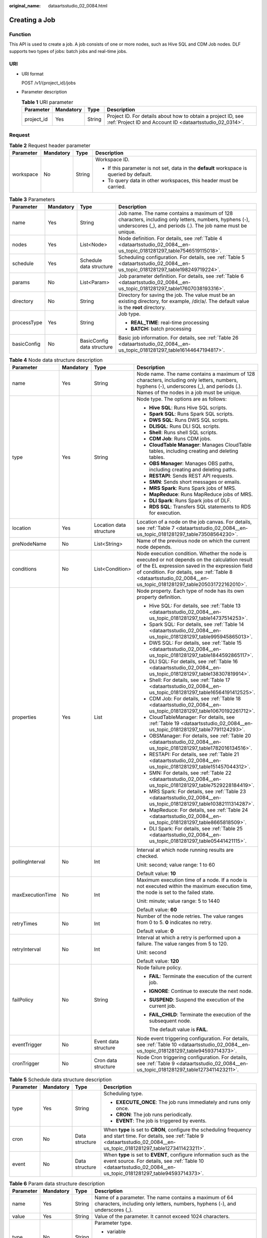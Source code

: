 :original_name: dataartsstudio_02_0084.html

.. _dataartsstudio_02_0084:

Creating a Job
==============

Function
--------

This API is used to create a job. A job consists of one or more nodes, such as Hive SQL and CDM Job nodes. DLF supports two types of jobs: batch jobs and real-time jobs.

URI
---

-  URI format

   POST /v1/{project_id}/jobs

-  Parameter description

   .. table:: **Table 1** URI parameter

      +------------+-----------+--------+--------------------------------------------------------------------------------------------------------------------------+
      | Parameter  | Mandatory | Type   | Description                                                                                                              |
      +============+===========+========+==========================================================================================================================+
      | project_id | Yes       | String | Project ID. For details about how to obtain a project ID, see :ref:`Project ID and Account ID <dataartsstudio_02_0314>`. |
      +------------+-----------+--------+--------------------------------------------------------------------------------------------------------------------------+

.. _dataartsstudio_02_0084__en-us_topic_0181281297_section10789431145710:

Request
-------

.. table:: **Table 2** Request header parameter

   +-----------------+-----------------+-----------------+-------------------------------------------------------------------------------------------+
   | Parameter       | Mandatory       | Type            | Description                                                                               |
   +=================+=================+=================+===========================================================================================+
   | workspace       | No              | String          | Workspace ID.                                                                             |
   |                 |                 |                 |                                                                                           |
   |                 |                 |                 | -  If this parameter is not set, data in the **default** workspace is queried by default. |
   |                 |                 |                 | -  To query data in other workspaces, this header must be carried.                        |
   +-----------------+-----------------+-----------------+-------------------------------------------------------------------------------------------+

.. table:: **Table 3** Parameters

   +-----------------+-----------------+----------------------------+-----------------------------------------------------------------------------------------------------------------------------------------------------------------------+
   | Parameter       | Mandatory       | Type                       | Description                                                                                                                                                           |
   +=================+=================+============================+=======================================================================================================================================================================+
   | name            | Yes             | String                     | Job name. The name contains a maximum of 128 characters, including only letters, numbers, hyphens (-), underscores (_), and periods (.). The job name must be unique. |
   +-----------------+-----------------+----------------------------+-----------------------------------------------------------------------------------------------------------------------------------------------------------------------+
   | nodes           | Yes             | List<Node>                 | Node definition. For details, see :ref:`Table 4 <dataartsstudio_02_0084__en-us_topic_0181281297_table7546519115018>`.                                                 |
   +-----------------+-----------------+----------------------------+-----------------------------------------------------------------------------------------------------------------------------------------------------------------------+
   | schedule        | Yes             | Schedule data structure    | Scheduling configuration. For details, see :ref:`Table 5 <dataartsstudio_02_0084__en-us_topic_0181281297_table198249719224>`.                                         |
   +-----------------+-----------------+----------------------------+-----------------------------------------------------------------------------------------------------------------------------------------------------------------------+
   | params          | No              | List<Param>                | Job parameter definition. For details, see :ref:`Table 6 <dataartsstudio_02_0084__en-us_topic_0181281297_table17607038193316>`.                                       |
   +-----------------+-----------------+----------------------------+-----------------------------------------------------------------------------------------------------------------------------------------------------------------------+
   | directory       | No              | String                     | Directory for saving the job. The value must be an existing directory, for example, /dir/a/. The default value is the **root** directory.                             |
   +-----------------+-----------------+----------------------------+-----------------------------------------------------------------------------------------------------------------------------------------------------------------------+
   | processType     | Yes             | String                     | Job type.                                                                                                                                                             |
   |                 |                 |                            |                                                                                                                                                                       |
   |                 |                 |                            | -  **REAL_TIME**: real-time processing                                                                                                                                |
   |                 |                 |                            | -  **BATCH:** batch processing                                                                                                                                        |
   +-----------------+-----------------+----------------------------+-----------------------------------------------------------------------------------------------------------------------------------------------------------------------+
   | basicConfig     | No              | BasicConfig data structure | Basic job information. For details, see :ref:`Table 26 <dataartsstudio_02_0084__en-us_topic_0181281297_table16144647194817>`.                                         |
   +-----------------+-----------------+----------------------------+-----------------------------------------------------------------------------------------------------------------------------------------------------------------------+

.. _dataartsstudio_02_0084__en-us_topic_0181281297_table7546519115018:

.. table:: **Table 4** Node data structure description

   +------------------+-----------------+-------------------------+-------------------------------------------------------------------------------------------------------------------------------------------------------------------------------------------------------------------------------------------------------------------------+
   | Parameter        | Mandatory       | Type                    | Description                                                                                                                                                                                                                                                             |
   +==================+=================+=========================+=========================================================================================================================================================================================================================================================================+
   | name             | Yes             | String                  | Node name. The name contains a maximum of 128 characters, including only letters, numbers, hyphens (-), underscores (_), and periods (.). Names of the nodes in a job must be unique.                                                                                   |
   +------------------+-----------------+-------------------------+-------------------------------------------------------------------------------------------------------------------------------------------------------------------------------------------------------------------------------------------------------------------------+
   | type             | Yes             | String                  | Node type. The options are as follows:                                                                                                                                                                                                                                  |
   |                  |                 |                         |                                                                                                                                                                                                                                                                         |
   |                  |                 |                         | -  **Hive SQL**: Runs Hive SQL scripts.                                                                                                                                                                                                                                 |
   |                  |                 |                         | -  **Spark SQL**: Runs Spark SQL scripts.                                                                                                                                                                                                                               |
   |                  |                 |                         | -  **DWS SQL**: Runs DWS SQL scripts.                                                                                                                                                                                                                                   |
   |                  |                 |                         | -  **DLISQL**: Runs DLI SQL scripts.                                                                                                                                                                                                                                    |
   |                  |                 |                         | -  **Shell**: Runs shell SQL scripts.                                                                                                                                                                                                                                   |
   |                  |                 |                         | -  **CDM Job**: Runs CDM jobs.                                                                                                                                                                                                                                          |
   |                  |                 |                         | -  **CloudTable Manager**: Manages CloudTable tables, including creating and deleting tables.                                                                                                                                                                           |
   |                  |                 |                         | -  **OBS Manager**: Manages OBS paths, including creating and deleting paths.                                                                                                                                                                                           |
   |                  |                 |                         | -  **RESTAPI**: Sends REST API requests.                                                                                                                                                                                                                                |
   |                  |                 |                         | -  **SMN**: Sends short messages or emails.                                                                                                                                                                                                                             |
   |                  |                 |                         | -  **MRS Spark**: Runs Spark jobs of MRS.                                                                                                                                                                                                                               |
   |                  |                 |                         | -  **MapReduce**: Runs MapReduce jobs of MRS.                                                                                                                                                                                                                           |
   |                  |                 |                         | -  **DLI Spark**: Runs Spark jobs of DLF.                                                                                                                                                                                                                               |
   |                  |                 |                         | -  **RDS SQL**: Transfers SQL statements to RDS for execution.                                                                                                                                                                                                          |
   +------------------+-----------------+-------------------------+-------------------------------------------------------------------------------------------------------------------------------------------------------------------------------------------------------------------------------------------------------------------------+
   | location         | Yes             | Location data structure | Location of a node on the job canvas. For details, see :ref:`Table 7 <dataartsstudio_02_0084__en-us_topic_0181281297_table73508564230>`.                                                                                                                                |
   +------------------+-----------------+-------------------------+-------------------------------------------------------------------------------------------------------------------------------------------------------------------------------------------------------------------------------------------------------------------------+
   | preNodeName      | No              | List<String>            | Name of the previous node on which the current node depends.                                                                                                                                                                                                            |
   +------------------+-----------------+-------------------------+-------------------------------------------------------------------------------------------------------------------------------------------------------------------------------------------------------------------------------------------------------------------------+
   | conditions       | No              | List<Condition>         | Node execution condition. Whether the node is executed or not depends on the calculation result of the EL expression saved in the expression field of condition. For details, see :ref:`Table 8 <dataartsstudio_02_0084__en-us_topic_0181281297_table205031722162010>`. |
   +------------------+-----------------+-------------------------+-------------------------------------------------------------------------------------------------------------------------------------------------------------------------------------------------------------------------------------------------------------------------+
   | properties       | Yes             | List                    | Node property. Each type of node has its own property definition.                                                                                                                                                                                                       |
   |                  |                 |                         |                                                                                                                                                                                                                                                                         |
   |                  |                 |                         | -  Hive SQL: For details, see :ref:`Table 13 <dataartsstudio_02_0084__en-us_topic_0181281297_table14737514253>`.                                                                                                                                                        |
   |                  |                 |                         | -  Spark SQL: For details, see :ref:`Table 14 <dataartsstudio_02_0084__en-us_topic_0181281297_table995945865013>`.                                                                                                                                                      |
   |                  |                 |                         | -  DWS SQL: For details, see :ref:`Table 15 <dataartsstudio_02_0084__en-us_topic_0181281297_table1844592865117>`.                                                                                                                                                       |
   |                  |                 |                         | -  DLI SQL: For details, see :ref:`Table 16 <dataartsstudio_02_0084__en-us_topic_0181281297_table138307819914>`.                                                                                                                                                        |
   |                  |                 |                         | -  Shell: For details, see :ref:`Table 17 <dataartsstudio_02_0084__en-us_topic_0181281297_table16564191412525>`.                                                                                                                                                        |
   |                  |                 |                         | -  CDM Job: For details, see :ref:`Table 18 <dataartsstudio_02_0084__en-us_topic_0181281297_table10670192261712>`.                                                                                                                                                      |
   |                  |                 |                         | -  CloudTableManager: For details, see :ref:`Table 19 <dataartsstudio_02_0084__en-us_topic_0181281297_table7791124293>`.                                                                                                                                                |
   |                  |                 |                         | -  OBSManager: For details, see :ref:`Table 20 <dataartsstudio_02_0084__en-us_topic_0181281297_table1782016134516>`.                                                                                                                                                    |
   |                  |                 |                         | -  RESTAPI: For details, see :ref:`Table 21 <dataartsstudio_02_0084__en-us_topic_0181281297_table151457044312>`.                                                                                                                                                        |
   |                  |                 |                         | -  SMN: For details, see :ref:`Table 22 <dataartsstudio_02_0084__en-us_topic_0181281297_table7529228184419>`.                                                                                                                                                           |
   |                  |                 |                         | -  MRS Spark: For details, see :ref:`Table 23 <dataartsstudio_02_0084__en-us_topic_0181281297_table10382111314287>`.                                                                                                                                                    |
   |                  |                 |                         | -  MapReduce: For details, see :ref:`Table 24 <dataartsstudio_02_0084__en-us_topic_0181281297_table8665818509>`.                                                                                                                                                        |
   |                  |                 |                         | -  DLI Spark: For details, see :ref:`Table 25 <dataartsstudio_02_0084__en-us_topic_0181281297_table05441421115>`.                                                                                                                                                       |
   +------------------+-----------------+-------------------------+-------------------------------------------------------------------------------------------------------------------------------------------------------------------------------------------------------------------------------------------------------------------------+
   | pollingInterval  | No              | Int                     | Interval at which node running results are checked.                                                                                                                                                                                                                     |
   |                  |                 |                         |                                                                                                                                                                                                                                                                         |
   |                  |                 |                         | Unit: second; value range: 1 to 60                                                                                                                                                                                                                                      |
   |                  |                 |                         |                                                                                                                                                                                                                                                                         |
   |                  |                 |                         | Default value: **10**                                                                                                                                                                                                                                                   |
   +------------------+-----------------+-------------------------+-------------------------------------------------------------------------------------------------------------------------------------------------------------------------------------------------------------------------------------------------------------------------+
   | maxExecutionTime | No              | Int                     | Maximum execution time of a node. If a node is not executed within the maximum execution time, the node is set to the failed state.                                                                                                                                     |
   |                  |                 |                         |                                                                                                                                                                                                                                                                         |
   |                  |                 |                         | Unit: minute; value range: 5 to 1440                                                                                                                                                                                                                                    |
   |                  |                 |                         |                                                                                                                                                                                                                                                                         |
   |                  |                 |                         | Default value: **60**                                                                                                                                                                                                                                                   |
   +------------------+-----------------+-------------------------+-------------------------------------------------------------------------------------------------------------------------------------------------------------------------------------------------------------------------------------------------------------------------+
   | retryTimes       | No              | Int                     | Number of the node retries. The value ranges from 0 to 5. **0** indicates no retry.                                                                                                                                                                                     |
   |                  |                 |                         |                                                                                                                                                                                                                                                                         |
   |                  |                 |                         | Default value: **0**                                                                                                                                                                                                                                                    |
   +------------------+-----------------+-------------------------+-------------------------------------------------------------------------------------------------------------------------------------------------------------------------------------------------------------------------------------------------------------------------+
   | retryInterval    | No              | Int                     | Interval at which a retry is performed upon a failure. The value ranges from 5 to 120.                                                                                                                                                                                  |
   |                  |                 |                         |                                                                                                                                                                                                                                                                         |
   |                  |                 |                         | Unit: second                                                                                                                                                                                                                                                            |
   |                  |                 |                         |                                                                                                                                                                                                                                                                         |
   |                  |                 |                         | Default value: **120**                                                                                                                                                                                                                                                  |
   +------------------+-----------------+-------------------------+-------------------------------------------------------------------------------------------------------------------------------------------------------------------------------------------------------------------------------------------------------------------------+
   | failPolicy       | No              | String                  | Node failure policy.                                                                                                                                                                                                                                                    |
   |                  |                 |                         |                                                                                                                                                                                                                                                                         |
   |                  |                 |                         | -  **FAIL**: Terminate the execution of the current job.                                                                                                                                                                                                                |
   |                  |                 |                         |                                                                                                                                                                                                                                                                         |
   |                  |                 |                         | -  **IGNORE**: Continue to execute the next node.                                                                                                                                                                                                                       |
   |                  |                 |                         |                                                                                                                                                                                                                                                                         |
   |                  |                 |                         | -  **SUSPEND**: Suspend the execution of the current job.                                                                                                                                                                                                               |
   |                  |                 |                         |                                                                                                                                                                                                                                                                         |
   |                  |                 |                         | -  **FAIL_CHILD**: Terminate the execution of the subsequent node.                                                                                                                                                                                                      |
   |                  |                 |                         |                                                                                                                                                                                                                                                                         |
   |                  |                 |                         |    The default value is **FAIL**.                                                                                                                                                                                                                                       |
   +------------------+-----------------+-------------------------+-------------------------------------------------------------------------------------------------------------------------------------------------------------------------------------------------------------------------------------------------------------------------+
   | eventTrigger     | No              | Event data structure    | Node event triggering configuration. For details, see :ref:`Table 10 <dataartsstudio_02_0084__en-us_topic_0181281297_table94593714373>`.                                                                                                                                |
   +------------------+-----------------+-------------------------+-------------------------------------------------------------------------------------------------------------------------------------------------------------------------------------------------------------------------------------------------------------------------+
   | cronTrigger      | No              | Cron data structure     | Node Cron triggering configuration. For details, see :ref:`Table 9 <dataartsstudio_02_0084__en-us_topic_0181281297_table1273411423211>`.                                                                                                                                |
   +------------------+-----------------+-------------------------+-------------------------------------------------------------------------------------------------------------------------------------------------------------------------------------------------------------------------------------------------------------------------+

.. _dataartsstudio_02_0084__en-us_topic_0181281297_table198249719224:

.. table:: **Table 5** Schedule data structure description

   +-----------------+-----------------+-----------------+-------------------------------------------------------------------------------------------------------------------------------------------------------------------------------------------+
   | Parameter       | Mandatory       | Type            | Description                                                                                                                                                                               |
   +=================+=================+=================+===========================================================================================================================================================================================+
   | type            | Yes             | String          | Scheduling type.                                                                                                                                                                          |
   |                 |                 |                 |                                                                                                                                                                                           |
   |                 |                 |                 | -  **EXECUTE_ONCE**: The job runs immediately and runs only once.                                                                                                                         |
   |                 |                 |                 | -  **CRON**: The job runs periodically.                                                                                                                                                   |
   |                 |                 |                 | -  **EVENT**: The job is triggered by events.                                                                                                                                             |
   +-----------------+-----------------+-----------------+-------------------------------------------------------------------------------------------------------------------------------------------------------------------------------------------+
   | cron            | No              | Data structure  | When **type** is set to **CRON**, configure the scheduling frequency and start time. For details, see :ref:`Table 9 <dataartsstudio_02_0084__en-us_topic_0181281297_table1273411423211>`. |
   +-----------------+-----------------+-----------------+-------------------------------------------------------------------------------------------------------------------------------------------------------------------------------------------+
   | event           | No              | Data structure  | When **type** is set to **EVENT**, configure information such as the event source. For details, see :ref:`Table 10 <dataartsstudio_02_0084__en-us_topic_0181281297_table94593714373>`.    |
   +-----------------+-----------------+-----------------+-------------------------------------------------------------------------------------------------------------------------------------------------------------------------------------------+

.. _dataartsstudio_02_0084__en-us_topic_0181281297_table17607038193316:

.. table:: **Table 6** Param data structure description

   +-----------------+-----------------+-----------------+---------------------------------------------------------------------------------------------------------------------------------------+
   | Parameter       | Mandatory       | Type            | Description                                                                                                                           |
   +=================+=================+=================+=======================================================================================================================================+
   | name            | Yes             | String          | Name of a parameter. The name contains a maximum of 64 characters, including only letters, numbers, hyphens (-), and underscores (_). |
   +-----------------+-----------------+-----------------+---------------------------------------------------------------------------------------------------------------------------------------+
   | value           | Yes             | String          | Value of the parameter. It cannot exceed 1024 characters.                                                                             |
   +-----------------+-----------------+-----------------+---------------------------------------------------------------------------------------------------------------------------------------+
   | type            | No              | String          | Parameter type.                                                                                                                       |
   |                 |                 |                 |                                                                                                                                       |
   |                 |                 |                 | -  variable                                                                                                                           |
   |                 |                 |                 |                                                                                                                                       |
   |                 |                 |                 | -  constants                                                                                                                          |
   |                 |                 |                 |                                                                                                                                       |
   |                 |                 |                 |    Default value: **variable**                                                                                                        |
   +-----------------+-----------------+-----------------+---------------------------------------------------------------------------------------------------------------------------------------+

.. _dataartsstudio_02_0084__en-us_topic_0181281297_table73508564230:

.. table:: **Table 7** Location data structure description

   +-----------+-----------+------+----------------------------------------------------------------+
   | Parameter | Mandatory | Type | Description                                                    |
   +===========+===========+======+================================================================+
   | x         | Yes       | Int  | Position of the node on the horizontal axis of the job canvas. |
   +-----------+-----------+------+----------------------------------------------------------------+
   | y         | Yes       | Int  | Position of the node on the vertical axis of the job canvas.   |
   +-----------+-----------+------+----------------------------------------------------------------+

.. _dataartsstudio_02_0084__en-us_topic_0181281297_table205031722162010:

.. table:: **Table 8** condition data structure description

   +-------------+-----------+--------+-----------------------------------------------------------------------------------------------+
   | Parameter   | Mandatory | Type   | Description                                                                                   |
   +=============+===========+========+===============================================================================================+
   | preNodeName | Yes       | String | Name of the previous node on which the current node depends.                                  |
   +-------------+-----------+--------+-----------------------------------------------------------------------------------------------+
   | expression  | Yes       | String | EL expression. If the calculation result of the EL expression is true, this node is executed. |
   +-------------+-----------+--------+-----------------------------------------------------------------------------------------------+

.. _dataartsstudio_02_0084__en-us_topic_0181281297_table1273411423211:

.. table:: **Table 9** Cron data structure description

   +--------------------+-----------------+---------------------------+---------------------------------------------------------------------------------------------------------------------------------------------------------------------------------------------------------------------------------------------------------------------------------------------------------------------------+
   | Parameter          | Mandatory       | Type                      | Description                                                                                                                                                                                                                                                                                                               |
   +====================+=================+===========================+===========================================================================================================================================================================================================================================================================================================================+
   | startTime          | Yes             | String                    | Scheduling start time in the format of yyyy-MM-dd'T'HH:mm:ssZ, which is an ISO 8601 time format. For example, 2018-10-22T23:59:59+08, which indicates that a job starts to be scheduled at 23:59:59 on October 22nd, 2018.                                                                                                |
   +--------------------+-----------------+---------------------------+---------------------------------------------------------------------------------------------------------------------------------------------------------------------------------------------------------------------------------------------------------------------------------------------------------------------------+
   | endTime            | No              | String                    | Scheduling end time in the format of yyyy-MM-dd'T'HH:mm:ssZ, which is an ISO 8601 time format. For example, 2018-10-22T23:59:59+08, which indicates that a job stops to be scheduled at 23:59:59 on October 22nd, 2018. If the end time is not set, the job will continuously be executed based on the scheduling period. |
   +--------------------+-----------------+---------------------------+---------------------------------------------------------------------------------------------------------------------------------------------------------------------------------------------------------------------------------------------------------------------------------------------------------------------------+
   | expression         | Yes             | String                    | Cron expression in the format of <second><minute><hour><day><month><week>. For details about the value input in each field, see :ref:`Table 11 <dataartsstudio_02_0084__en-us_topic_0181281297_table025633544816>`.                                                                                                       |
   +--------------------+-----------------+---------------------------+---------------------------------------------------------------------------------------------------------------------------------------------------------------------------------------------------------------------------------------------------------------------------------------------------------------------------+
   | expressionTimeZone | No              | String                    | Time zone corresponding to the Cron expression, for example, GMT+8.                                                                                                                                                                                                                                                       |
   |                    |                 |                           |                                                                                                                                                                                                                                                                                                                           |
   |                    |                 |                           | Default value: time zone where DataArts Studio is located                                                                                                                                                                                                                                                                 |
   +--------------------+-----------------+---------------------------+---------------------------------------------------------------------------------------------------------------------------------------------------------------------------------------------------------------------------------------------------------------------------------------------------------------------------+
   | dependPrePeriod    | No              | Boolean                   | Indicates whether to depend on the execution result of the current job's dependent job in the previous scheduling period.                                                                                                                                                                                                 |
   |                    |                 |                           |                                                                                                                                                                                                                                                                                                                           |
   |                    |                 |                           | Default value: false                                                                                                                                                                                                                                                                                                      |
   +--------------------+-----------------+---------------------------+---------------------------------------------------------------------------------------------------------------------------------------------------------------------------------------------------------------------------------------------------------------------------------------------------------------------------+
   | dependJobs         | No              | DependJobs data structure | Job dependency configuration. For details, see :ref:`Table 12 <dataartsstudio_02_0084__en-us_topic_0181281297_table10750194763920>`.                                                                                                                                                                                      |
   +--------------------+-----------------+---------------------------+---------------------------------------------------------------------------------------------------------------------------------------------------------------------------------------------------------------------------------------------------------------------------------------------------------------------------+

.. _dataartsstudio_02_0084__en-us_topic_0181281297_table94593714373:

.. table:: **Table 10** Event data structure description

   +-----------------+-----------------+-----------------+--------------------------------------------------------------------+
   | Parameter       | Mandatory       | Type            | Description                                                        |
   +=================+=================+=================+====================================================================+
   | failPolicy      | No              | String          | Job failure policy.                                                |
   |                 |                 |                 |                                                                    |
   |                 |                 |                 | -  **SUSPEND**: Suspend the event.                                 |
   |                 |                 |                 | -  **IGNORE**: Ignore the failure and process with the next event. |
   |                 |                 |                 |                                                                    |
   |                 |                 |                 | Default value: **SUSPEND**                                         |
   +-----------------+-----------------+-----------------+--------------------------------------------------------------------+
   | concurrent      | No              | int             | Number of the concurrently scheduled jobs.                         |
   |                 |                 |                 |                                                                    |
   |                 |                 |                 | Value range: 1 to 128                                              |
   |                 |                 |                 |                                                                    |
   |                 |                 |                 | Default value: **1**                                               |
   +-----------------+-----------------+-----------------+--------------------------------------------------------------------+
   | readPolicy      | No              | String          | Access policy.                                                     |
   |                 |                 |                 |                                                                    |
   |                 |                 |                 | -  **LAST**: Access data from the last location.                   |
   |                 |                 |                 | -  **NEW**: Access data from a new location.                       |
   |                 |                 |                 |                                                                    |
   |                 |                 |                 | Default value: **LAST**                                            |
   +-----------------+-----------------+-----------------+--------------------------------------------------------------------+

.. _dataartsstudio_02_0084__en-us_topic_0181281297_table025633544816:

.. table:: **Table 11** Values in the Cron expression fields

   +--------+-------------+---------------------------+-------------------------------------------------+
   | Field  | Value Range | Allowed Special Character | Description                                     |
   +========+=============+===========================+=================================================+
   | Second | 0-59        | , - \* /                  | In the current version, only **0** is allowed.  |
   +--------+-------------+---------------------------+-------------------------------------------------+
   | Minute | 0-59        | , - \* /                  | ``-``                                           |
   +--------+-------------+---------------------------+-------------------------------------------------+
   | Hour   | 0-23        | , - \* /                  | ``-``                                           |
   +--------+-------------+---------------------------+-------------------------------------------------+
   | Day    | 1-31        | , - \* ? / L W C          | ``-``                                           |
   +--------+-------------+---------------------------+-------------------------------------------------+
   | Month  | 1-12        | , - \* /                  | In the current version, only **\*** is allowed. |
   +--------+-------------+---------------------------+-------------------------------------------------+
   | Week   | 1-7         | , - \* ? / L C #          | Starting from Sunday.                           |
   +--------+-------------+---------------------------+-------------------------------------------------+

.. _dataartsstudio_02_0084__en-us_topic_0181281297_table10750194763920:

.. table:: **Table 12** DependJobs data structure description

   +------------------+-----------------+-----------------+-------------------------------------------------------------------------------------------------------------------------------+
   | Parameter        | Mandatory       | Type            | Description                                                                                                                   |
   +==================+=================+=================+===============================================================================================================================+
   | jobs             | Yes             | List<String>    | A list of dependent jobs. Only the existing jobs can be depended on.                                                          |
   +------------------+-----------------+-----------------+-------------------------------------------------------------------------------------------------------------------------------+
   | dependPeriod     | No              | String          | Dependency period.                                                                                                            |
   |                  |                 |                 |                                                                                                                               |
   |                  |                 |                 | -  **SAME_PERIOD**: To run a job or not depends on the execution result of its depended job in the current scheduling period. |
   |                  |                 |                 | -  **PRE_PERIOD**: To run a job or not depends on the execution result of its depended job in the previous scheduling period. |
   |                  |                 |                 |                                                                                                                               |
   |                  |                 |                 | Default value: SAME_PERIOD                                                                                                    |
   +------------------+-----------------+-----------------+-------------------------------------------------------------------------------------------------------------------------------+
   | dependFailPolicy | No              | String          | Dependency job failure policy.                                                                                                |
   |                  |                 |                 |                                                                                                                               |
   |                  |                 |                 | -  **FAIL**: Stop the job and set the job to the failed state.                                                                |
   |                  |                 |                 | -  **IGNORE**: Continue to run the job.                                                                                       |
   |                  |                 |                 | -  **SUSPEND**: Suspend the job.                                                                                              |
   |                  |                 |                 |                                                                                                                               |
   |                  |                 |                 | Default value: **FAIL**                                                                                                       |
   +------------------+-----------------+-----------------+-------------------------------------------------------------------------------------------------------------------------------+

.. _dataartsstudio_02_0084__en-us_topic_0181281297_table14737514253:

.. table:: **Table 13** Parameters of the Hive SQL node

   +-----------------+-----------------+-----------------+-----------------------------------------------------------------------------------------------------------------------------------------------+
   | Parameter       | Mandatory       | Type            | Description                                                                                                                                   |
   +=================+=================+=================+===============================================================================================================================================+
   | scriptName      | Yes             | String          | Script name.                                                                                                                                  |
   +-----------------+-----------------+-----------------+-----------------------------------------------------------------------------------------------------------------------------------------------+
   | database        | No              | String          | Database name.                                                                                                                                |
   |                 |                 |                 |                                                                                                                                               |
   |                 |                 |                 | Database in the MRS Hive. The default value is **default**.                                                                                   |
   +-----------------+-----------------+-----------------+-----------------------------------------------------------------------------------------------------------------------------------------------+
   | connectionName  | No              | String          | Name of a connection.                                                                                                                         |
   +-----------------+-----------------+-----------------+-----------------------------------------------------------------------------------------------------------------------------------------------+
   | scriptArgs      | No              | String          | Script parameter in format of key and value. Multiple parameters are separated by newlines (\\n), for example, **key1=value1\\nkey2=value2**. |
   +-----------------+-----------------+-----------------+-----------------------------------------------------------------------------------------------------------------------------------------------+

.. _dataartsstudio_02_0084__en-us_topic_0181281297_table995945865013:

.. table:: **Table 14** Parameters of the Spark SQL node

   +-----------------+-----------------+-----------------+-----------------------------------------------------------------------------------------------------------------------------------------------+
   | Parameter       | Mandatory       | Type            | Description                                                                                                                                   |
   +=================+=================+=================+===============================================================================================================================================+
   | scriptName      | Yes             | String          | Script name.                                                                                                                                  |
   +-----------------+-----------------+-----------------+-----------------------------------------------------------------------------------------------------------------------------------------------+
   | database        | No              | String          | Database name.                                                                                                                                |
   |                 |                 |                 |                                                                                                                                               |
   |                 |                 |                 | Database in the MRS Spark SQL. The default value is **default**.                                                                              |
   +-----------------+-----------------+-----------------+-----------------------------------------------------------------------------------------------------------------------------------------------+
   | connectionName  | No              | String          | Name of a connection.                                                                                                                         |
   +-----------------+-----------------+-----------------+-----------------------------------------------------------------------------------------------------------------------------------------------+
   | scriptArgs      | No              | String          | Script parameter in format of key and value. Multiple parameters are separated by newlines (\\n), for example, **key1=value1\\nkey2=value2**. |
   +-----------------+-----------------+-----------------+-----------------------------------------------------------------------------------------------------------------------------------------------+

.. _dataartsstudio_02_0084__en-us_topic_0181281297_table1844592865117:

.. table:: **Table 15** Parameters of the DWS SQL node

   +-----------------+-----------------+-----------------+-----------------------------------------------------------------------------------------------------------------------------------------------+
   | Parameter       | Mandatory       | Type            | Description                                                                                                                                   |
   +=================+=================+=================+===============================================================================================================================================+
   | scriptName      | Yes             | String          | Script name.                                                                                                                                  |
   +-----------------+-----------------+-----------------+-----------------------------------------------------------------------------------------------------------------------------------------------+
   | database        | No              | String          | Database name.                                                                                                                                |
   |                 |                 |                 |                                                                                                                                               |
   |                 |                 |                 | Database in DWS. The default value is **postgres**.                                                                                           |
   +-----------------+-----------------+-----------------+-----------------------------------------------------------------------------------------------------------------------------------------------+
   | connectionName  | No              | String          | Name of a connection.                                                                                                                         |
   +-----------------+-----------------+-----------------+-----------------------------------------------------------------------------------------------------------------------------------------------+
   | scriptArgs      | No              | String          | Script parameter in format of key and value. Multiple parameters are separated by newlines (\\n), for example, **key1=value1\\nkey2=value2**. |
   +-----------------+-----------------+-----------------+-----------------------------------------------------------------------------------------------------------------------------------------------+

.. _dataartsstudio_02_0084__en-us_topic_0181281297_table138307819914:

.. table:: **Table 16** Parameters of the DLI SQL node

   +-----------------+-----------------+-----------------+-----------------------------------------------------------------------------------------------------------------------------------------------+
   | Parameter       | Mandatory       | Type            | Description                                                                                                                                   |
   +=================+=================+=================+===============================================================================================================================================+
   | scriptName      | Yes             | String          | Script name.                                                                                                                                  |
   +-----------------+-----------------+-----------------+-----------------------------------------------------------------------------------------------------------------------------------------------+
   | database        | No              | String          | Database name.                                                                                                                                |
   |                 |                 |                 |                                                                                                                                               |
   |                 |                 |                 | Database in DLI.                                                                                                                              |
   +-----------------+-----------------+-----------------+-----------------------------------------------------------------------------------------------------------------------------------------------+
   | connectionName  | No              | String          | Name of a connection.                                                                                                                         |
   +-----------------+-----------------+-----------------+-----------------------------------------------------------------------------------------------------------------------------------------------+
   | scriptArgs      | No              | String          | Script parameter in format of key and value. Multiple parameters are separated by newlines (\\n), for example, **key1=value1\\nkey2=value2**. |
   +-----------------+-----------------+-----------------+-----------------------------------------------------------------------------------------------------------------------------------------------+

.. _dataartsstudio_02_0084__en-us_topic_0181281297_table16564191412525:

.. table:: **Table 17** Parameters of the shell node

   ============== ========= ====== =======================
   Parameter      Mandatory Type   Description
   ============== ========= ====== =======================
   scriptName     Yes       String Script name.
   connectionName Yes       String Name of a connection.
   arguments      No        String Shell script parameter.
   ============== ========= ====== =======================

.. _dataartsstudio_02_0084__en-us_topic_0181281297_table10670192261712:

.. table:: **Table 18** Parameters of the CDM Job node

   +-----------------+-----------------+-----------------+---------------------------------------------------------------------------------------------------------------------------------------------------------------------------------------------------------+
   | Parameter       | Mandatory       | Type            | Description                                                                                                                                                                                             |
   +=================+=================+=================+=========================================================================================================================================================================================================+
   | clusterName     | Yes             | String          | Cluster name.                                                                                                                                                                                           |
   |                 |                 |                 |                                                                                                                                                                                                         |
   |                 |                 |                 | You can obtain the cluster name from the CDM cluster list on the **DataArts Migration** page of the DataArts Studio console.                                                                            |
   +-----------------+-----------------+-----------------+---------------------------------------------------------------------------------------------------------------------------------------------------------------------------------------------------------+
   | jobName         | Yes             | String          | Job name.                                                                                                                                                                                               |
   |                 |                 |                 |                                                                                                                                                                                                         |
   |                 |                 |                 | To obtain the job name, access the DataArts Studio console, choose **DataArts Migration**, click a cluster name on the **Cluster Management** page, and click **Job Management** on the displayed page. |
   +-----------------+-----------------+-----------------+---------------------------------------------------------------------------------------------------------------------------------------------------------------------------------------------------------+

.. _dataartsstudio_02_0084__en-us_topic_0181281297_table7791124293:

.. table:: **Table 19** Parameters of the CloudTableManager node

   +-----------------+-----------------+-----------------+--------------------------------------+
   | Parameter       | Mandatory       | Type            | Description                          |
   +=================+=================+=================+======================================+
   | namespace       | No              | String          | Namespace.                           |
   |                 |                 |                 |                                      |
   |                 |                 |                 | Default value: default               |
   +-----------------+-----------------+-----------------+--------------------------------------+
   | action          | Yes             | String          | Action type.                         |
   |                 |                 |                 |                                      |
   |                 |                 |                 | -  **CREATE_TABLE**: Create a table. |
   |                 |                 |                 | -  **DELETE_TABLE**: Delete a table. |
   +-----------------+-----------------+-----------------+--------------------------------------+
   | table           | No              | String          | Table name.                          |
   +-----------------+-----------------+-----------------+--------------------------------------+
   | columnFamily    | No              | String          | Column family.                       |
   +-----------------+-----------------+-----------------+--------------------------------------+

.. _dataartsstudio_02_0084__en-us_topic_0181281297_table1782016134516:

.. table:: **Table 20** Parameters of the OBSManager node

   +-----------------+-----------------+-----------------+-----------------------------------------+
   | Parameter       | Mandatory       | Type            | Description                             |
   +=================+=================+=================+=========================================+
   | action          | Yes             | String          | Action type.                            |
   |                 |                 |                 |                                         |
   |                 |                 |                 | -  **CREATE_PATH**: Create an OBS path. |
   |                 |                 |                 | -  **DELETE_PATH**: Delete an OBS path. |
   +-----------------+-----------------+-----------------+-----------------------------------------+
   | path            | Yes             | String          | OBS path.                               |
   +-----------------+-----------------+-----------------+-----------------------------------------+

.. _dataartsstudio_02_0084__en-us_topic_0181281297_table151457044312:

.. table:: **Table 21** Parameters of the RESTAPI node

   +-----------------+-----------------+-----------------+-------------------------------------------------------------------------------------------------------------------------+
   | Parameter       | Mandatory       | Type            | Description                                                                                                             |
   +=================+=================+=================+=========================================================================================================================+
   | url             | Yes             | String          | URL address.                                                                                                            |
   |                 |                 |                 |                                                                                                                         |
   |                 |                 |                 | URL of the cloud service.                                                                                               |
   +-----------------+-----------------+-----------------+-------------------------------------------------------------------------------------------------------------------------+
   | method          | Yes             | String          | HTTP method.                                                                                                            |
   |                 |                 |                 |                                                                                                                         |
   |                 |                 |                 | -  GET                                                                                                                  |
   |                 |                 |                 | -  POST                                                                                                                 |
   |                 |                 |                 | -  PUT                                                                                                                  |
   |                 |                 |                 | -  DELETE                                                                                                               |
   +-----------------+-----------------+-----------------+-------------------------------------------------------------------------------------------------------------------------+
   | headers         | No              | String          | HTTP message header in the format of <message header name>=<value>. Multiple message headers are separated by newlines. |
   +-----------------+-----------------+-----------------+-------------------------------------------------------------------------------------------------------------------------+
   | body            | No              | String          | Message body.                                                                                                           |
   +-----------------+-----------------+-----------------+-------------------------------------------------------------------------------------------------------------------------+

.. _dataartsstudio_02_0084__en-us_topic_0181281297_table7529228184419:

.. table:: **Table 22** Parameters of the SMN node

   +-----------------+-----------------+-----------------+------------------------------------------------------------------------------------------------------------------+
   | Parameter       | Mandatory       | Type            | Description                                                                                                      |
   +=================+=================+=================+==================================================================================================================+
   | topic           | Yes             | String          | SMN topic URN.                                                                                                   |
   |                 |                 |                 |                                                                                                                  |
   |                 |                 |                 | Perform the following operations to obtain an SMN topic URN:                                                     |
   |                 |                 |                 |                                                                                                                  |
   |                 |                 |                 | #. Log in to the management console.                                                                             |
   |                 |                 |                 | #. Click **Simple Message Notification** and choose **Topic Management** > **Topics** from the list on the left. |
   |                 |                 |                 |                                                                                                                  |
   |                 |                 |                 | You can obtain the SMN topic URN in the topic list.                                                              |
   +-----------------+-----------------+-----------------+------------------------------------------------------------------------------------------------------------------+
   | subject         | Yes             | String          | Message title, which is used as the subject of an email sent to a subscriber.                                    |
   +-----------------+-----------------+-----------------+------------------------------------------------------------------------------------------------------------------+
   | messageType     | Yes             | String          | Message type.                                                                                                    |
   |                 |                 |                 |                                                                                                                  |
   |                 |                 |                 | -  NORMAL                                                                                                        |
   |                 |                 |                 | -  STRUCTURE                                                                                                     |
   |                 |                 |                 | -  TEMPLATE                                                                                                      |
   +-----------------+-----------------+-----------------+------------------------------------------------------------------------------------------------------------------+
   | message         | Yes             | String          | Message to be sent.                                                                                              |
   +-----------------+-----------------+-----------------+------------------------------------------------------------------------------------------------------------------+

.. _dataartsstudio_02_0084__en-us_topic_0181281297_table10382111314287:

.. table:: **Table 23** Parameters of the MRS Spark node

   +------------------+-----------------+-----------------+-------------------------------------------------------------------------------------------------------------+
   | Parameter        | Mandatory       | Type            | Description                                                                                                 |
   +==================+=================+=================+=============================================================================================================+
   | clusterName      | Yes             | String          | MRS cluster name.                                                                                           |
   |                  |                 |                 |                                                                                                             |
   |                  |                 |                 | Perform the following operations to obtain the MRS cluster name:                                            |
   |                  |                 |                 |                                                                                                             |
   |                  |                 |                 | #. Log in to the management console.                                                                        |
   |                  |                 |                 | #. Click **MapReduce Service** and choose **Clusters** > **Active Clusters** from the left navigation pane. |
   |                  |                 |                 |                                                                                                             |
   |                  |                 |                 | You can obtain the cluster name from the active clusters.                                                   |
   +------------------+-----------------+-----------------+-------------------------------------------------------------------------------------------------------------+
   | jobName          | Yes             | String          | MRS job name.                                                                                               |
   |                  |                 |                 |                                                                                                             |
   |                  |                 |                 | The job name is user-defined.                                                                               |
   +------------------+-----------------+-----------------+-------------------------------------------------------------------------------------------------------------+
   | resourcePath     | Yes             | String          | OBS resource path of the custom Spark JAR package                                                           |
   +------------------+-----------------+-----------------+-------------------------------------------------------------------------------------------------------------+
   | parameters       | Yes             | String          | Custom parameters of the Spark JAR package                                                                  |
   |                  |                 |                 |                                                                                                             |
   |                  |                 |                 | You can specify parameters for a custom JAR package.                                                        |
   +------------------+-----------------+-----------------+-------------------------------------------------------------------------------------------------------------+
   | input            | No              | String          | Input path.                                                                                                 |
   |                  |                 |                 |                                                                                                             |
   |                  |                 |                 | Input data path of the MRS Spark job. The path can be an HDFS or OBS path.                                  |
   +------------------+-----------------+-----------------+-------------------------------------------------------------------------------------------------------------+
   | output           | No              | String          | Output path.                                                                                                |
   |                  |                 |                 |                                                                                                             |
   |                  |                 |                 | Output data path of the MRS Spark job. The path can be an HDFS or OBS path.                                 |
   +------------------+-----------------+-----------------+-------------------------------------------------------------------------------------------------------------+
   | programParameter | No              | String          | Program parameter                                                                                           |
   |                  |                 |                 |                                                                                                             |
   |                  |                 |                 | Multiple key-value pairs are allowed and separated by vertical bars (|).                                    |
   +------------------+-----------------+-----------------+-------------------------------------------------------------------------------------------------------------+

.. _dataartsstudio_02_0084__en-us_topic_0181281297_table8665818509:

.. table:: **Table 24** Parameters of the MapReduce node

   +-----------------+-----------------+-----------------+-------------------------------------------------------------------------------------------------------------+
   | Parameter       | Mandatory       | Type            | Description                                                                                                 |
   +=================+=================+=================+=============================================================================================================+
   | clusterName     | Yes             | String          | MRS cluster name.                                                                                           |
   |                 |                 |                 |                                                                                                             |
   |                 |                 |                 | Perform the following operations to obtain the MRS cluster name:                                            |
   |                 |                 |                 |                                                                                                             |
   |                 |                 |                 | #. Log in to the management console.                                                                        |
   |                 |                 |                 | #. Click **MapReduce Service** and choose **Clusters** > **Active Clusters** from the left navigation pane. |
   |                 |                 |                 |                                                                                                             |
   |                 |                 |                 | You can obtain the cluster name from the active clusters.                                                   |
   +-----------------+-----------------+-----------------+-------------------------------------------------------------------------------------------------------------+
   | jobName         | Yes             | String          | MRS job name.                                                                                               |
   |                 |                 |                 |                                                                                                             |
   |                 |                 |                 | The job name is user-defined.                                                                               |
   +-----------------+-----------------+-----------------+-------------------------------------------------------------------------------------------------------------+
   | resourcePath    | Yes             | String          | Resource path.                                                                                              |
   +-----------------+-----------------+-----------------+-------------------------------------------------------------------------------------------------------------+
   | parameters      | Yes             | String          | Job parameter.                                                                                              |
   +-----------------+-----------------+-----------------+-------------------------------------------------------------------------------------------------------------+
   | input           | Yes             | String          | Input path.                                                                                                 |
   |                 |                 |                 |                                                                                                             |
   |                 |                 |                 | Input data path of the MapReduce job. The path can be an HDFS or OBS path.                                  |
   +-----------------+-----------------+-----------------+-------------------------------------------------------------------------------------------------------------+
   | output          | Yes             | String          | Output path.                                                                                                |
   |                 |                 |                 |                                                                                                             |
   |                 |                 |                 | Output data path of the MapReduce job. The path can be an HDFS or OBS path.                                 |
   +-----------------+-----------------+-----------------+-------------------------------------------------------------------------------------------------------------+

.. _dataartsstudio_02_0084__en-us_topic_0181281297_table05441421115:

.. table:: **Table 25** Parameters of the DLI Spark node

   +-----------------+-----------------+-----------------+----------------------------------------------------------------------------------------------+
   | Parameter       | Mandatory       | Type            | Description                                                                                  |
   +=================+=================+=================+==============================================================================================+
   | clusterName     | Yes             | String          | DLI queue name                                                                               |
   |                 |                 |                 |                                                                                              |
   |                 |                 |                 | Perform the following operations to obtain the DLI queue name:                               |
   |                 |                 |                 |                                                                                              |
   |                 |                 |                 | #. Log in to the management console.                                                         |
   |                 |                 |                 | #. Click **Data Lake Insight** and then **Queue Management**.                                |
   |                 |                 |                 |                                                                                              |
   |                 |                 |                 | You can obtain the queue name from the queue management list.                                |
   +-----------------+-----------------+-----------------+----------------------------------------------------------------------------------------------+
   | jobName         | Yes             | String          | DLI job name.                                                                                |
   |                 |                 |                 |                                                                                              |
   |                 |                 |                 | Perform the following operations to obtain the job name:                                     |
   |                 |                 |                 |                                                                                              |
   |                 |                 |                 | #. Log in to the management console.                                                         |
   |                 |                 |                 | #. Click **Data Lake Insight** and then **Spark Jobs**.                                      |
   |                 |                 |                 | #. Choose **Job Management**.                                                                |
   |                 |                 |                 |                                                                                              |
   |                 |                 |                 | You can obtain the job name from the job management list.                                    |
   +-----------------+-----------------+-----------------+----------------------------------------------------------------------------------------------+
   | resourceType    | No              | String          | Resource type of the DLI job. **CUSTOMIZED** is returned when the parameter is customized.   |
   +-----------------+-----------------+-----------------+----------------------------------------------------------------------------------------------+
   | jobClass        | No              | String          | Main class name. When the application type is **.jar**, the main class name cannot be empty. |
   +-----------------+-----------------+-----------------+----------------------------------------------------------------------------------------------+
   | resourcePath    | Yes             | String          | JAR package resource path.                                                                   |
   +-----------------+-----------------+-----------------+----------------------------------------------------------------------------------------------+
   | jarArgs         | No              | String          | Main-class entry parameter.                                                                  |
   +-----------------+-----------------+-----------------+----------------------------------------------------------------------------------------------+
   | sparkConfig     | No              | String          | Running parameter of the Spark job.                                                          |
   +-----------------+-----------------+-----------------+----------------------------------------------------------------------------------------------+

.. _dataartsstudio_02_0084__en-us_topic_0181281297_table16144647194817:

.. table:: **Table 26** BasicConfig job information

   +-----------------+-----------+--------------------+--------------------------------------------------------------------------------------------------------------------------------------------------------------------------------+
   | Parameter       | Mandatory | Type               | Description                                                                                                                                                                    |
   +=================+===========+====================+================================================================================================================================================================================+
   | owner           | No        | String             | Job owner. The length cannot exceed 128 characters.                                                                                                                            |
   +-----------------+-----------+--------------------+--------------------------------------------------------------------------------------------------------------------------------------------------------------------------------+
   | priority        | No        | int                | Job priority. The value ranges from 0 to 2. The default value is **0**. **0** indicates a top priority, **1** indicates a medium priority, and **2** indicates a low priority. |
   +-----------------+-----------+--------------------+--------------------------------------------------------------------------------------------------------------------------------------------------------------------------------+
   | executeUser     | No        | String             | Job execution user. The value must be an existing username.                                                                                                                    |
   +-----------------+-----------+--------------------+--------------------------------------------------------------------------------------------------------------------------------------------------------------------------------+
   | instanceTimeout | No        | int                | Instance timeout interval. The unit is minute. The value ranges from 5 to 1440. The default value is **60**.                                                                   |
   +-----------------+-----------+--------------------+--------------------------------------------------------------------------------------------------------------------------------------------------------------------------------+
   | customFields    | No        | Map<String,String> | User-defined field. The length cannot exceed 2048 characters.                                                                                                                  |
   +-----------------+-----------+--------------------+--------------------------------------------------------------------------------------------------------------------------------------------------------------------------------+

Response
--------

None.
